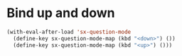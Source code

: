 * Bind up and down
#+name: bind-ud-and-down-for-sx
#+begin_src emacs-lisp
  (with-eval-after-load 'sx-question-mode
    (define-key sx-question-mode-map (kbd "<down>") ())
    (define-key sx-question-mode-map (kbd "<up>") ()))
#+end_src
